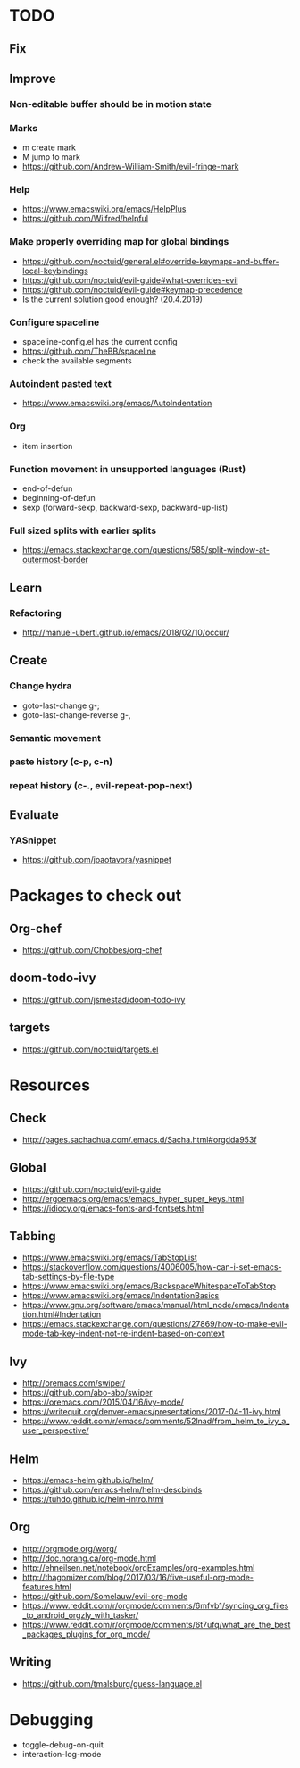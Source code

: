* TODO
** Fix
** Improve
*** Non-editable buffer should be in motion state
*** Marks
    * m create mark
    * M jump to mark
    * https://github.com/Andrew-William-Smith/evil-fringe-mark
*** Help
    * https://www.emacswiki.org/emacs/HelpPlus
    * https://github.com/Wilfred/helpful
*** Make properly overriding map for global bindings
  * https://github.com/noctuid/general.el#override-keymaps-and-buffer-local-keybindings
  * https://github.com/noctuid/evil-guide#what-overrides-evil
  * https://github.com/noctuid/evil-guide#keymap-precedence
  * Is the current solution good enough? (20.4.2019)
*** Configure spaceline
  * spaceline-config.el has the current config
  * https://github.com/TheBB/spaceline
  * check the available segments
*** Autoindent pasted text
    * https://www.emacswiki.org/emacs/AutoIndentation
*** Org
    * item insertion
*** Function movement in unsupported languages (Rust)
  * end-of-defun
  * beginning-of-defun
  * sexp (forward-sexp, backward-sexp, backward-up-list)
*** Full sized splits with earlier splits
  * https://emacs.stackexchange.com/questions/585/split-window-at-outermost-border
** Learn
*** Refactoring
   * http://manuel-uberti.github.io/emacs/2018/02/10/occur/
** Create
*** Change hydra
    * goto-last-change g-;
    * goto-last-change-reverse g-,
*** Semantic movement
*** paste history (c-p, c-n)
*** repeat history (c-., evil-repeat-pop-next)
** Evaluate
*** YASnippet
   * https://github.com/joaotavora/yasnippet
* Packages to check out
** Org-chef
  * https://github.com/Chobbes/org-chef
** doom-todo-ivy
  * https://github.com/jsmestad/doom-todo-ivy
** targets
  * https://github.com/noctuid/targets.el
* Resources
** Check
  * http://pages.sachachua.com/.emacs.d/Sacha.html#orgdda953f
** Global
  * https://github.com/noctuid/evil-guide
  * http://ergoemacs.org/emacs/emacs_hyper_super_keys.html
  * https://idiocy.org/emacs-fonts-and-fontsets.html
** Tabbing
  * https://www.emacswiki.org/emacs/TabStopList
  * https://stackoverflow.com/questions/4006005/how-can-i-set-emacs-tab-settings-by-file-type
  * https://www.emacswiki.org/emacs/BackspaceWhitespaceToTabStop
  * https://www.emacswiki.org/emacs/IndentationBasics
  * https://www.gnu.org/software/emacs/manual/html_node/emacs/Indentation.html#Indentation
  * https://emacs.stackexchange.com/questions/27869/how-to-make-evil-mode-tab-key-indent-not-re-indent-based-on-context
** Ivy
  * http://oremacs.com/swiper/
  * https://github.com/abo-abo/swiper
  * https://oremacs.com/2015/04/16/ivy-mode/
  * https://writequit.org/denver-emacs/presentations/2017-04-11-ivy.html
  * https://www.reddit.com/r/emacs/comments/52lnad/from_helm_to_ivy_a_user_perspective/
** Helm
  * https://emacs-helm.github.io/helm/
  * https://github.com/emacs-helm/helm-descbinds
  * https://tuhdo.github.io/helm-intro.html
** Org
  * http://orgmode.org/worg/
  * http://doc.norang.ca/org-mode.html
  * http://ehneilsen.net/notebook/orgExamples/org-examples.html
  * http://thagomizer.com/blog/2017/03/16/five-useful-org-mode-features.html
  * https://github.com/Somelauw/evil-org-mode
  * https://www.reddit.com/r/orgmode/comments/6mfvb1/syncing_org_files_to_android_orgzly_with_tasker/
  * https://www.reddit.com/r/orgmode/comments/6t7ufq/what_are_the_best_packages_plugins_for_org_mode/
** Writing
  * https://github.com/tmalsburg/guess-language.el
* Debugging
  * toggle-debug-on-quit
  * interaction-log-mode

